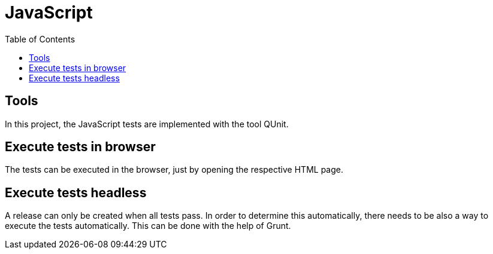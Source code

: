 = JavaScript
:toc:

== Tools

In this project, the JavaScript tests are implemented with the tool QUnit.

== Execute tests in browser

The tests can be executed in the browser, just by opening the respective HTML page.

== Execute tests headless

A release can only be created when all tests pass.
In order to determine this automatically, there needs to be also a way to execute the tests automatically.
This can be done with the help of Grunt.
